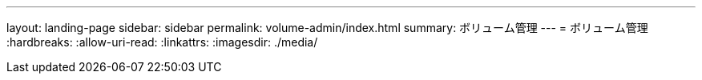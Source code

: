 ---
layout: landing-page 
sidebar: sidebar 
permalink: volume-admin/index.html 
summary: ボリューム管理 
---
= ボリューム管理
:hardbreaks:
:allow-uri-read: 
:linkattrs: 
:imagesdir: ./media/


